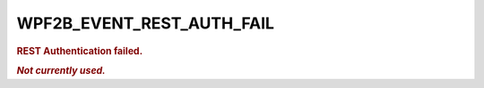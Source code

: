 .. _WPF2B_EVENT_REST_AUTH_FAIL:

WPF2B_EVENT_REST_AUTH_FAIL
--------------------------

.. rubric:: REST Authentication failed.

.. rubric:: *Not currently used.*
